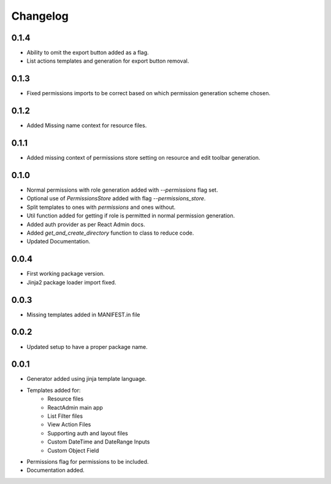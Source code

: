 Changelog
=========

0.1.4
-----
* Ability to omit the export button added as a flag.
* List actions templates and generation for export button removal.

0.1.3
-----
* Fixed permissions imports to be correct based on which permission generation scheme chosen.

0.1.2
-----
* Added Missing name context for resource files.

0.1.1
-----
* Added missing context of permissions store setting on resource and edit toolbar generation.

0.1.0
-----
* Normal permissions with role generation added with `--permissions` flag set.
* Optional use of `PermissionsStore` added with flag `--permissions_store`.
* Split templates to ones with `permissions` and ones without.
* Util function added for getting if role is permitted in normal permission generation.
* Added auth provider as per React Admin docs.
* Added `get_and_create_directory` function to class to reduce code.
* Updated Documentation.

0.0.4
-----
* First working package version.
* Jinja2 package loader import fixed.

0.0.3
-----
* Missing templates added in MANIFEST.in file

0.0.2
-----
* Updated setup to have a proper package name.

0.0.1
-----
* Generator added using jinja template language.
* Templates added for:
    - Resource files
    - ReactAdmin main app
    - List Filter files
    - View Action Files
    - Supporting auth and layout files
    - Custom DateTime and DateRange Inputs
    - Custom Object Field
* Permissions flag for permissions to be included.
* Documentation added.